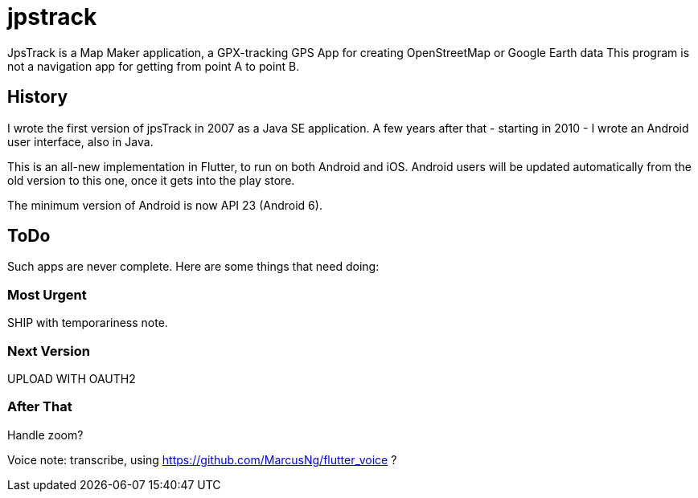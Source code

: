= jpstrack

JpsTrack is a Map Maker application,
a GPX-tracking GPS App for creating OpenStreetMap or Google Earth data
This program is not a navigation app for getting from point A to point B.

== History

I wrote the first version of jpsTrack in 2007 as a Java SE application.
A few years after that - starting in 2010 - I wrote an Android user interface,
also in Java.

This is an all-new implementation in Flutter, to run on both Android and iOS.
Android users will be updated automatically from the old version
to this one, once it gets into the play store.

The minimum version of Android is now API 23 (Android 6).

== ToDo

Such apps are never complete. Here are some things that need doing:

=== Most Urgent

SHIP with temporariness note.

=== Next Version

UPLOAD WITH OAUTH2

=== After That

Handle zoom?

Voice note: transcribe, using https://github.com/MarcusNg/flutter_voice ?

